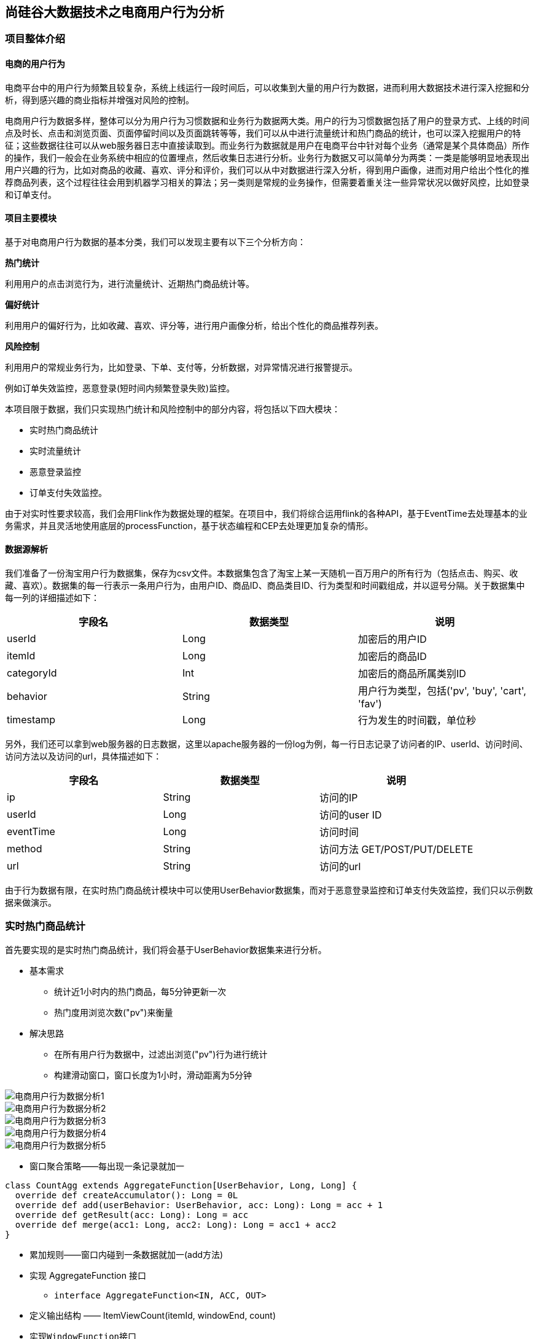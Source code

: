 == 尚硅谷大数据技术之电商用户行为分析

=== 项目整体介绍

==== 电商的用户行为

电商平台中的用户行为频繁且较复杂，系统上线运行一段时间后，可以收集到大量的用户行为数据，进而利用大数据技术进行深入挖掘和分析，得到感兴趣的商业指标并增强对风险的控制。

电商用户行为数据多样，整体可以分为用户行为习惯数据和业务行为数据两大类。用户的行为习惯数据包括了用户的登录方式、上线的时间点及时长、点击和浏览页面、页面停留时间以及页面跳转等等，我们可以从中进行流量统计和热门商品的统计，也可以深入挖掘用户的特征；这些数据往往可以从web服务器日志中直接读取到。而业务行为数据就是用户在电商平台中针对每个业务（通常是某个具体商品）所作的操作，我们一般会在业务系统中相应的位置埋点，然后收集日志进行分析。业务行为数据又可以简单分为两类：一类是能够明显地表现出用户兴趣的行为，比如对商品的收藏、喜欢、评分和评价，我们可以从中对数据进行深入分析，得到用户画像，进而对用户给出个性化的推荐商品列表，这个过程往往会用到机器学习相关的算法；另一类则是常规的业务操作，但需要着重关注一些异常状况以做好风控，比如登录和订单支付。

==== 项目主要模块

基于对电商用户行为数据的基本分类，我们可以发现主要有以下三个分析方向：

*热门统计*

利用用户的点击浏览行为，进行流量统计、近期热门商品统计等。

*偏好统计*

利用用户的偏好行为，比如收藏、喜欢、评分等，进行用户画像分析，给出个性化的商品推荐列表。

*风险控制*

利用用户的常规业务行为，比如登录、下单、支付等，分析数据，对异常情况进行报警提示。

例如订单失效监控，恶意登录(短时间内频繁登录失败)监控。

本项目限于数据，我们只实现热门统计和风险控制中的部分内容，将包括以下四大模块：

* 实时热门商品统计
* 实时流量统计
* 恶意登录监控
* 订单支付失效监控。

由于对实时性要求较高，我们会用Flink作为数据处理的框架。在项目中，我们将综合运用flink的各种API，基于EventTime去处理基本的业务需求，并且灵活地使用底层的processFunction，基于状态编程和CEP去处理更加复杂的情形。

==== 数据源解析

我们准备了一份淘宝用户行为数据集，保存为csv文件。本数据集包含了淘宝上某一天随机一百万用户的所有行为（包括点击、购买、收藏、喜欢）。数据集的每一行表示一条用户行为，由用户ID、商品ID、商品类目ID、行为类型和时间戳组成，并以逗号分隔。关于数据集中每一列的详细描述如下：

[cols=3*,options="header"]
|===
|字段名
|数据类型
|说明

|userId
|Long
|加密后的用户ID

|itemId
|Long
|加密后的商品ID

|categoryId
|Int
|加密后的商品所属类别ID

|behavior
|String
|用户行为类型，包括('pv', 'buy', 'cart', 'fav')

|timestamp
|Long
|行为发生的时间戳，单位秒
|===

另外，我们还可以拿到web服务器的日志数据，这里以apache服务器的一份log为例，每一行日志记录了访问者的IP、userId、访问时间、访问方法以及访问的url，具体描述如下：

[cols=3*,options="header"]
|===
|字段名
|数据类型
|说明

|ip
|String
|访问的IP

|userId
|Long
|访问的user ID

|eventTime
|Long
|访问时间

|method
|String
|访问方法 GET/POST/PUT/DELETE

|url
|String
|访问的url
|===

由于行为数据有限，在实时热门商品统计模块中可以使用UserBehavior数据集，而对于恶意登录监控和订单支付失效监控，我们只以示例数据来做演示。

=== 实时热门商品统计

首先要实现的是实时热门商品统计，我们将会基于UserBehavior数据集来进行分析。

* 基本需求
** 统计近1小时内的热门商品，每5分钟更新一次
** 热门度用浏览次数("pv")来衡量

* 解决思路
** 在所有用户行为数据中，过滤出浏览("pv")行为进行统计
** 构建滑动窗口，窗口长度为1小时，滑动距离为5分钟

image::电商用户行为数据分析1.png[]

image::电商用户行为数据分析2.png[]

image::电商用户行为数据分析3.png[]

image::电商用户行为数据分析4.png[]

image::电商用户行为数据分析5.png[]

* 窗口聚合策略——每出现一条记录就加一

[source,scala]
----
class CountAgg extends AggregateFunction[UserBehavior, Long, Long] {
  override def createAccumulator(): Long = 0L
  override def add(userBehavior: UserBehavior, acc: Long): Long = acc + 1
  override def getResult(acc: Long): Long = acc
  override def merge(acc1: Long, acc2: Long): Long = acc1 + acc2
}
----

* 累加规则——窗口内碰到一条数据就加一(add方法)
* 实现 AggregateFunction 接口
** ``interface AggregateFunction<IN, ACC, OUT>``
* 定义输出结构 —— ItemViewCount(itemId, windowEnd, count)
* 实现``WindowFunction``接口
** ``trait WindowFunction[IN, OUT, KEY, W <: Window]``
*** IN: 输入为累加器的类型，Long
*** OUT: 窗口累加以后输出的类型为 ItemViewCount(itemId: Long, windowEnd: Long, count: Long), windowEnd为窗口的结束 时间，也是窗口的唯一标识
*** KEY: Tuple泛型，在这里是 itemId，窗口根据itemId聚合
*** W: 聚合的窗口，w.getEnd 就能拿到窗口的结束时间
*** ``override def apply``

[source,scala]
----
override def apply(key: Tuple, window: TimeWindow, aggregateResult: Iterable[Long], collector: Collector[ItemViewCount]) : Unit = {
  val itemId: Long = key.asInstanceOf[Tuple1[Long]].f0
  val count = aggregateResult.iterator.next
  collector.collect(ItemViewCount(itemId, window.getEnd, count))
}
----

image::电商用户行为数据分析6.png[]

image::电商用户行为数据分析7.png[]

image::电商用户行为数据分析8.png[]

* 最终排序输出 —— keyedProcessFunction
** 针对有状态流的底层API
** KeyedProcessFunction会对分流后的每一条流进行处理
** 以windowEnd作为 key，保证分流以后每一条流的数据都在一个时间窗口内
** 从 ListState 中读取当前流的状态，存储数据进行排序输出

* 用ProcessFunction来定义KeyedStream的处理逻辑
* 分流之后，每个KeyedStream都有其自己的生命周期
** open: 初始化，在这里可以获取当前流的状态
** processElement: 处理流中每一个元素时调用
** onTimer: 定时调用，注册定时器Timer并触发之后的回调操作

image::电商用户行为数据分析9.png[]

项目主体用Scala编写，采用IDEA作为开发环境进行项目编写，采用maven作为项目构建和管理工具。首先我们需要搭建项目框架。

==== 创建Maven项目

===== 项目框架搭建

打开IDEA，创建一个maven项目，命名为UserBehaviorAnalysis。由于包含了多个模块，我们可以以UserBehaviorAnalysis作为父项目，并在其下建一个名为HotItemsAnalysis的子项目，用于实时统计热门top N商品。

在UserBehaviorAnalysis下新建一个maven module作为子项目，命名为HotItemsAnalysis。

父项目只是为了规范化项目结构，方便依赖管理，本身是不需要代码实现的，所以UserBehaviorAnalysis下的src文件夹可以删掉。

===== 声明项目中工具的版本信息

我们整个项目需要的工具的不同版本可能会对程序运行造成影响，所以应该在最外层的UserBehaviorAnalysis中声明所有子模块共用的版本信息。

在pom.xml中加入以下配置：

.UserBehaviorAnalysis/pom.xml
[source,xml]
----
<properties>
    <flink.version>1.7.2</flink.version>
    <scala.binary.version>2.11</scala.binary.version>
    <kafka.version>2.2.0</kafka.version>
</properties>
----

===== 添加项目依赖

对于整个项目而言，所有模块都会用到flink相关的组件，所以我们在UserBehaviorAnalysis中引入公有依赖：

.UserBehaviorAnalysis/pom.xml
[source,xml]
----
<dependencies>
    <dependency>
        <groupId>org.apache.flink</groupId>
        <artifactId>flink-scala_${scala.binary.version}</artifactId>
        <version>${flink.version}</version>
    </dependency>
    <dependency>
        <groupId>org.apache.flink</groupId>
        <artifactId>flink-streaming-scala_${scala.binary.version}</artifactId>
        <version>${flink.version}</version>
    </dependency>
    <dependency>
        <groupId>org.apache.kafka</groupId>
        <artifactId>kafka_${scala.binary.version}</artifactId>
        <version>${kafka.version}</version>
    </dependency>
    <dependency>
        <groupId>org.apache.flink</groupId>
        <artifactId>flink-connector-kafka_${scala.binary.version}</artifactId>
        <version>${flink.version}</version>
    </dependency>
</dependencies>
----

同样，对于maven项目的构建，可以引入公有的插件：

.UserBehaviorAnalysis/pom.xml
[source,xml]
----
<build>
    <plugins>
        <!-- 该插件用于将Scala代码编译成class文件 -->
        <plugin>
            <groupId>net.alchim31.maven</groupId>
            <artifactId>scala-maven-plugin</artifactId>
            <version>3.4.6</version>
            <executions>
                <execution>
                    <!-- 声明绑定到maven的compile阶段 -->
                    <goals>
                        <goal>testCompile</goal>
                    </goals>
                </execution>
            </executions>
        </plugin>

        <plugin>
            <groupId>org.apache.maven.plugins</groupId>
            <artifactId>maven-assembly-plugin</artifactId>
            <version>3.0.0</version>
            <configuration>
                <descriptorRefs>
                    <descriptorRef>
                        jar-with-dependencies
                    </descriptorRef>
                </descriptorRefs>
            </configuration>
            <executions>
                <execution>
                    <id>make-assembly</id>
                    <phase>package</phase>
                    <goals>
                        <goal>single</goal>
                    </goals>
                </execution>
            </executions>
        </plugin>
    </plugins>
</build>
----

在HotItemsAnalysis子模块中，我们并没有引入更多的依赖，所以不需要改动pom文件。

===== 数据准备
在src/main/目录下，可以看到已有的默认源文件目录是java，我们可以将其改名为scala。将数据文件UserBehavior.csv复制到资源文件目录src/main/resources下，我们将从这里读取数据。
至此，我们的准备工作都已完成，接下来可以写代码了。

==== 模块代码实现
我们将实现一个“实时热门商品”的需求，可以将“实时热门商品”翻译成程序员更好理解的需求：每隔5分钟输出最近一小时内点击量最多的前N个商品。将这个需求进行分解我们大概要做这么几件事情：
抽取出业务时间戳，告诉Flink框架基于业务时间做窗口
过滤出点击行为数据
按一小时的窗口大小，每5分钟统计一次，做滑动窗口聚合（Sliding Window）
按每个窗口聚合，输出每个窗口中点击量前N名的商品

==== 程序主体

在src/main/scala下创建HotItems.scala文件，新建一个单例对象。定义样例类UserBehavior和ItemViewCount，在main函数中创建StreamExecutionEnvironment 并做配置，然后从UserBehavior.csv文件中读取数据，并包装成UserBehavior类型。代码如下：

.HotItemsAnalysis/src/main/scala/HotItems.scala
[source,scala]
----
case class UserBehavior(userId: Long, itemId: Long, categoryId: Int, behavior: String, timestamp: Long)

case class ItemViewCount(itemId: Long, windowEnd: Long, count: Long)
 
object HotItems {
  def main(args: Array[String]): Unit = {
    // 创建一个 StreamExecutionEnvironment
    val env = StreamExecutionEnvironment.getExecutionEnvironment
    // 设定Time类型为EventTime
    env.setStreamTimeCharacteristic(TimeCharacteristic.EventTime)
    // 为了打印到控制台的结果不乱序，我们配置全局的并发为1，这里改变并发对结果正确性没有影响
    env.setParallelism(1)
    val stream = env
      // 以window下为例，需替换成自己的路径
      .readTextFile("YOUR_PATH\\resources\\UserBehavior.csv")
      .map(line => {
        val linearray = line.split(",")
        UserBehavior(linearray(0).toLong, linearray(1).toLong, linearray(2).toInt, linearray(3), linearray(4).toLong)
      })
      // 指定时间戳和watermark
      .assignAscendingTimestamps(_.timestamp * 1000)

    env.execute("Hot Items Job")
  }
}
----

这里注意，我们需要统计业务时间上的每小时的点击量，所以要基于EventTime来处理。那么如果让Flink按照我们想要的业务时间来处理呢？这里主要有两件事情要做。

第一件是告诉Flink我们现在按照EventTime模式进行处理，Flink默认使用ProcessingTime处理，所以我们要显式设置如下：

[source,scala]
----
env.setStreamTimeCharacteristic(TimeCharacteristic.EventTime)
----

第二件事情是指定如何获得业务时间，以及生成Watermark。Watermark是用来追踪业务事件的概念，可以理解成EventTime世界中的时钟，用来指示当前处理到什么时刻的数据了。由于我们的数据源的数据已经经过整理，没有乱序，即事件的时间戳是单调递增的，所以可以将每条数据的业务时间就当做Watermark。这里我们用assignAscendingTimestamps来实现时间戳的抽取和Watermark的生成。

NOTE: 真实业务场景一般都是乱序的，所以一般不用``assignAscendingTimestamps``，而是使用``BoundedOutOfOrdernessTimestampExtractor``。

[source,scala]
----
.assignAscendingTimestamps(_.timestamp * 1000)
----

这样我们就得到了一个带有时间标记的数据流了，后面就能做一些窗口的操作。

==== 过滤出点击事件

在开始窗口操作之前，先回顾下需求"每隔5分钟输出过去一小时内点击量最多的前N个商品"。由于原始数据中存在点击、购买、收藏、喜欢各种行为的数据，但是我们只需要统计点击量，所以先使用filter将点击行为数据过滤出来。

[source,scala]
----
.filter(_.behavior == "pv")
----

==== 设置滑动窗口，统计点击量

由于要每隔5分钟统计一次最近一小时每个商品的点击量，所以窗口大小是一小时，每隔5分钟滑动一次。即分别要统计[09:00, 10:00), [09:05, 10:05), [09:10, 10:10)…等窗口的商品点击量。是一个常见的滑动窗口需求（Sliding Window）。

[source,scala]
----
.keyBy("itemId")
.timeWindow(Time.minutes(60), Time.minutes(5))
.aggregate(new CountAgg(), new WindowResultFunction());
----

我们使用``.keyBy("itemId")``对商品进行分组，使用``.timeWindow(Time size, Time slide)``对每个商品做滑动窗口（1小时窗口，5分钟滑动一次）。然后我们使用``.aggregate(AggregateFunction af, WindowFunction wf)``做增量的聚合操作，它能使用``AggregateFunction``提前聚合掉数据，减少``state``的存储压力。较之``.apply(WindowFunction wf)``会将窗口中的数据都存储下来，最后一起计算要高效地多。这里的``CountAgg``实现了``AggregateFunction``接口，功能是统计窗口中的条数，即遇到一条数据就加一。

[source,scala]
----
// COUNT统计的聚合函数实现，每出现一条记录就加一
class CountAgg extends AggregateFunction[UserBehavior, Long, Long] {
  override def createAccumulator(): Long = 0L
  override def add(userBehavior: UserBehavior, acc: Long): Long = acc + 1
  override def getResult(acc: Long): Long = acc
  override def merge(acc1: Long, acc2: Long): Long = acc1 + acc2
}
----

聚合操作``.aggregate(AggregateFunction af, WindowFunction wf)``的第二个参数``WindowFunction``将每个``key``每个窗口聚合后的结果带上其他信息进行输出。我们这里实现的``WindowResultFunction``将<主键商品ID，窗口，点击量>封装成了``ItemViewCount``进行输出。

[source,scala]
----
// 商品点击量(窗口操作的输出类型)
case class ItemViewCount(itemId: Long, windowEnd: Long, count: Long)
----

代码如下：

[source,scala]
----
// 用于输出窗口的结果
class WindowResultFunction extends WindowFunction[Long, ItemViewCount, Tuple, TimeWindow] {
  override def apply(key: Tuple, window: TimeWindow, aggregateResult: Iterable[Long], collector: Collector[ItemViewCount]) : Unit = {
    val itemId: Long = key.asInstanceOf[Tuple1[Long]].f0
    val count = aggregateResult.iterator.next
    collector.collect(ItemViewCount(itemId, window.getEnd, count))
  }
}
----

现在我们就得到了每个商品在每个窗口的点击量的数据流。

===== 计算最热门Top N商品

为了统计每个窗口下最热门的商品，我们需要再次按窗口进行分组，这里根据ItemViewCount中的windowEnd进行keyBy()操作。然后使用ProcessFunction实现一个自定义的TopN函数TopNHotItems来计算点击量排名前3名的商品，并将排名结果格式化成字符串，便于后续输出。

[source,scala]
----
.keyBy("windowEnd")
.process(new TopNHotItems(3)) // 求点击量前3名的商品
----

ProcessFunction是Flink提供的一个low-level API，用于实现更高级的功能。它主要提供了定时器timer的功能（支持EventTime或ProcessingTime）。本案例中我们将利用timer来判断何时收齐了某个window下所有商品的点击量数据。由于Watermark的进度是全局的，在processElement方法中，每当收到一条数据ItemViewCount，我们就注册一个windowEnd+1的定时器（Flink框架会自动忽略同一时间的重复注册）。windowEnd+1的定时器被触发时，意味着收到了windowEnd+1的Watermark，即收齐了该windowEnd下的所有商品窗口统计值。我们在onTimer()中处理将收集的所有商品及点击量进行排序，选出TopN，并将排名信息格式化成字符串后进行输出。

这里我们还使用了ListState<ItemViewCount>来存储收到的每条ItemViewCount消息，保证在发生故障时，状态数据的不丢失和一致性。ListState是Flink提供的类似Java List接口的State API，它集成了框架的checkpoint机制，自动做到了exactly-once的语义保证。

[source,scala]
----
  // 求某个窗口中前 N 名的热门点击商品，key 为窗口时间戳，输出为 TopN 的结果字符串
  class TopNHotItems(topSize: Int) extends KeyedProcessFunction[Tuple, ItemViewCount, String] {
    private var itemState : ListState[ItemViewCount] = _

    override def open(parameters: Configuration): Unit = {
      super.open(parameters)
      // 命名状态变量的名字和状态变量的类型
      val itemsStateDesc = new ListStateDescriptor[ItemViewCount]("itemState-state", classOf[ItemViewCount])
      // 定义状态变量
      itemState = getRuntimeContext.getListState(itemsStateDesc)
    }

    override def processElement(input: ItemViewCount, context: KeyedProcessFunction[Tuple, ItemViewCount, String]#Context, collector: Collector[String]): Unit = {
      // 每条数据都保存到状态中
      itemState.add(input)
      // 注册 windowEnd+1 的 EventTime Timer, 当触发时，说明收齐了属于windowEnd窗口的所有商品数据
      // 也就是当程序看到windowend + 1的水位线watermark时，触发onTimer回调函数
      context.timerService.registerEventTimeTimer(input.windowEnd + 1)
    }

    override def onTimer(timestamp: Long, ctx: KeyedProcessFunction[Tuple, ItemViewCount, String]#OnTimerContext, out: Collector[String]): Unit = {
      // 获取收到的所有商品点击量
      val allItems: ListBuffer[ItemViewCount] = ListBuffer()
      import scala.collection.JavaConversions._
      for (item <- itemState.get) {
        allItems += item
      }
      // 提前清除状态中的数据，释放空间
      itemState.clear()
      // 按照点击量从大到小排序
      val sortedItems = allItems.sortBy(_.count)(Ordering.Long.reverse).take(topSize)
      // 将排名信息格式化成 String, 便于打印
      val result: StringBuilder = new StringBuilder
      result.append("====================================\n")
      result.append("时间: ").append(new Timestamp(timestamp - 1)).append("\n")

      for(i <- sortedItems.indices){
        val currentItem: ItemViewCount = sortedItems(i)
        // e.g.  No1：  商品ID=12224  浏览量=2413
        result.append("No").append(i+1).append(":")
              .append("  商品ID=").append(currentItem.itemId)
              .append("  浏览量=").append(currentItem.count).append("\n")
      }
      result.append("====================================\n\n")
      // 控制输出频率，模拟实时滚动结果
      Thread.sleep(1000)
      out.collect(result.toString)
    }
  }
----

最后我们可以在main函数中将结果打印输出到控制台，方便实时观测：

[source,scala]
----
.print()
----

至此整个程序代码全部完成，我们直接运行main函数，就可以在控制台看到不断输出的各个时间点统计出的热门商品。

===== 完整代码

[source,scala]
----
import java.sql.Timestamp
import java.util.{ArrayList, Comparator, List}

import org.apache.flink.streaming.api.TimeCharacteristic
import org.apache.flink.streaming.api.scala.StreamExecutionEnvironment
import org.apache.flink.streaming.api.scala._
import org.apache.flink.streaming.api.windowing.time.Time
import org.apache.flink.api.common.functions.AggregateFunction
import org.apache.flink.streaming.api.scala.function.WindowFunction
import org.apache.flink.streaming.api.windowing.windows.TimeWindow
import org.apache.flink.api.java.tuple.Tuple
import org.apache.flink.api.java.tuple.Tuple1
import org.apache.flink.util.Collector
import org.apache.flink.streaming.api.functions.KeyedProcessFunction
import org.apache.flink.api.common.state.ListState
import org.apache.flink.api.common.state.ListStateDescriptor
import org.apache.flink.configuration.Configuration

import scala.collection.mutable.ListBuffer

case class UserBehavior(userId: Long, itemId: Long, categoryId: Int, behavior: String, timestamp: Long)

case class ItemViewCount(itemId: Long, windowEnd: Long, count: Long)

object HotItems {

  def main(args: Array[String]): Unit = {
    val env = StreamExecutionEnvironment.getExecutionEnvironment
    env.setStreamTimeCharacteristic(TimeCharacteristic.EventTime)
    env.setParallelism(1)
    val stream = env
      .readTextFile("YOUR_PATH\\resources\\UserBehavior.csv")
      .map(line => {
        val linearray = line.split(",")
        UserBehavior(linearray(0).toLong, linearray(1).toLong, linearray(2).toInt, linearray(3), linearray(4).toLong)
      })
      .assignAscendingTimestamps(_.timestamp * 1000)
      .filter(_.behavior=="pv")
      .keyBy("itemId")
      .timeWindow(Time.minutes(60), Time.minutes(5))
      .aggregate(new CountAgg(), new WindowResultFunction())    
      .keyBy(1)
      .process(new TopNHotItems(3))
      .print()

    env.execute("Hot Items Job")
  }

  // COUNT 统计的聚合函数实现，每出现一条记录加一
  class CountAgg extends AggregateFunction[UserBehavior, Long, Long] {
    override def createAccumulator(): Long = 0L
    override def add(userBehavior: UserBehavior, acc: Long): Long = acc + 1
    override def getResult(acc: Long): Long = acc
    override def merge(acc1: Long, acc2: Long): Long = acc1 + acc2
  }
  // 用于输出窗口的结果
  class WindowResultFunction extends WindowFunction[Long, ItemViewCount, Tuple, TimeWindow] {
    override def apply(key: Tuple, window: TimeWindow, aggregateResult: Iterable[Long], collector: Collector[ItemViewCount]) : Unit = {
      val itemId: Long = key.asInstanceOf[Tuple1[Long]].f0
      val count = aggregateResult.iterator.next
      collector.collect(ItemViewCount(itemId, window.getEnd, count))
    }
  }
 
// 求某个窗口中前 N 名的热门点击商品，key 为窗口时间戳，输出为 TopN 的结果字符串
  class TopNHotItems(topSize: Int) extends KeyedProcessFunction[Tuple, ItemViewCount, String] {
    private var itemState : ListState[ItemViewCount] = _

    override def open(parameters: Configuration): Unit = {
      super.open(parameters)
      // 命名状态变量的名字和状态变量的类型
      val itemsStateDesc = new ListStateDescriptor[ItemViewCount]("itemState-state", classOf[ItemViewCount])
      // 从运行时上下文中获取状态并赋值
      itemState = getRuntimeContext.getListState(itemsStateDesc)
    }

    override def processElement(input: ItemViewCount, context: KeyedProcessFunction[Tuple, ItemViewCount, String]#Context, collector: Collector[String]): Unit = {
      // 每条数据都保存到状态中
      itemState.add(input)
      // 注册 windowEnd+1 的 EventTime Timer, 当触发时，说明收齐了属于windowEnd窗口的所有商品数据
      // 也就是当程序看到windowend + 1的水位线watermark时，触发onTimer回调函数
      context.timerService.registerEventTimeTimer(input.windowEnd + 1)
    }

    override def onTimer(timestamp: Long, ctx: KeyedProcessFunction[Tuple, ItemViewCount, String]#OnTimerContext, out: Collector[String]): Unit = {
      // 获取收到的所有商品点击量
      val allItems: ListBuffer[ItemViewCount] = ListBuffer()
      import scala.collection.JavaConversions._
      for (item <- itemState.get) {
        allItems += item
      }
      // 提前清除状态中的数据，释放空间
      itemState.clear()
      // 按照点击量从大到小排序
      val sortedItems = allItems.sortBy(_.count)(Ordering.Long.reverse).take(topSize)
      // 将排名信息格式化成 String, 便于打印
      val result: StringBuilder = new StringBuilder
      result.append("====================================\n")
      result.append("时间: ").append(new Timestamp(timestamp - 1)).append("\n")

      for(i <- sortedItems.indices){
        val currentItem: ItemViewCount = sortedItems(i)

        // e.g. No1：商品ID=12224 浏览量=2413
        result
          .append("No")
          .append(i+1)
          .append(":")
          .append("  商品ID=")
          .append(currentItem.itemId)
          .append("  浏览量=")
          .append(currentItem.count).append("\n")
      }

      result.append("====================================\n\n")
      // 控制输出频率，模拟实时滚动结果
      Thread.sleep(1000)
      out.collect(result.toString)
    }
  }
}
----

===== 更换Kafka作为数据源

实际生产环境中，我们的数据流往往是从Kafka获取到的。如果要让代码更贴近生产实际，我们只需将source更换为Kafka即可：

*注意：这里Kafka的版本要用最新版的！*

Kafka依赖添加：

[source,xml]
----
<dependency>
    <groupId>org.apache.flink</groupId>
    <artifactId>flink-connector-kafka_${scala.binary.version}</artifactId>
    <version>${flink.version}</version>
</dependency>
----

[source,scala]
----
val properties = new Properties()
properties.setProperty("bootstrap.servers", "localhost:9092")
properties.setProperty("group.id", "consumer-group")
properties.setProperty("key.deserializer", "org.apache.kafka.common.serialization.StringDeserializer")
properties.setProperty("value.deserializer",
"org.apache.kafka.common.serialization.StringDeserializer")
properties.setProperty("auto.offset.reset", "latest")

val env = StreamExecutionEnvironment.getExecutionEnvironment
env.setStreamTimeCharacteristic(TimeCharacteristic.EventTime)
env.setParallelism(1)

val stream = env
  .addSource(new FlinkKafkaConsumer[String]("hotitems", new SimpleStringSchema(), properties))
----

当然，根据实际的需要，我们还可以将Sink指定为Kafka、ES、Redis或其它存储，这里就不一一展开实现了。

kafka生产者程序

添加依赖

[source,xml]
----
<dependency>
    <groupId>org.apache.kafka</groupId>
    <artifactId>kafka_2.11</artifactId>
    <version>2.2.0</version>
</dependency>
----

[source,scala]
----
import java.util.Properties
import org.apache.kafka.clients.producer.{KafkaProducer, ProducerRecord}

object KafkaProducerUtil {

  def main(args: Array[String]): Unit = {
    writeToKafka("hotitems")
  }

  def writeToKafka(topic: String): Unit = {
    val props = new Properties()
    props.put("bootstrap.servers", "localhost:9092")
    props.put("key.serializer", "org.apache.kafka.common.serialization.StringSerializer")
    props.put("value.serializer", "org.apache.kafka.common.serialization.StringSerializer")
    val producer = new KafkaProducer[String, String](props)
    val resourcesPath = getClass.getResource("/UserBehavior.csv")
    val bufferedSource = io.Source.fromFile(resourcesPath.getPath)
    for (line <- bufferedSource.getLines) {
      val record = new ProducerRecord[String, String](topic, line)
      producer.send(record)
    }
    producer.close()
  }
}
----

=== 实时流量统计

* 基本需求
** 从web服务器的日志中，统计实时的访问流量
** 统计每分钟的ip访问量，取出访问量最大的5个地址，每5秒更新一次
* 解决思路
** 将apache服务器日志中的时间，转换为时间戳，作为Event Time
** 构建滑动窗口，窗口长度为1分钟，滑动距离为5秒

==== 模块创建和数据准备

在UserBehaviorAnalysis下新建一个maven module作为子项目，命名为NetworkTrafficAnalysis。在这个子模块中，我们同样并没有引入更多的依赖，所以也不需要改动pom文件。

在src/main/目录下，将默认源文件目录java改名为scala。将apache服务器的日志文件apache.log复制到资源文件目录src/main/resources下，我们将从这里读取数据。

==== 代码实现

我们现在要实现的模块是 “实时流量统计”。对于一个电商平台而言，用户登录的入口流量、不同页面的访问流量都是值得分析的重要数据，而这些数据，可以简单地从web服务器的日志中提取出来。我们在这里实现最基本的“页面浏览数”的统计，也就是读取服务器日志中的每一行log，统计在一段时间内用户访问url的次数。

具体做法为：每隔5秒，输出最近10分钟内访问量最多的前N个URL。可以看出，这个需求与之前“实时热门商品统计”非常类似，所以我们完全可以借鉴此前的代码。

在src/main/scala下创建TrafficAnalysis.scala文件，新建一个单例对象。定义样例类ApacheLogEvent，这是输入的日志数据流；另外还有UrlViewCount，这是窗口操作统计的输出数据类型。在main函数中创建StreamExecutionEnvironment并做配置，然后从apache.log文件中读取数据，并包装成ApacheLogEvent类型。

需要注意的是，原始日志中的时间是“dd/MM/yyyy:HH:mm:ss”的形式，需要定义一个DateTimeFormat将其转换为我们需要的时间戳格式：

[source,scala]
----
.map(line => {
  val linearray = line.split(" ")
  val sdf = new SimpleDateFormat("dd/MM/yyyy:HH:mm:ss")
  val timestamp = sdf.parse(linearray(3)).getTime
  ApacheLogEvent(linearray(0), linearray(2), timestamp, linearray(5), linearray(6))
})
----

完整代码如下：

.NetworkTrafficAnalysis/src/main/scala/TrafficAnalysis.scala
[source,scala]
----
case class ApacheLogEvent(ip: String, userId: String, eventTime: Long, method: String, url: String)

case class UrlViewCount(url: String, windowEnd: Long, count: Long)

object TrafficAnalysis {

  def main(args: Array[String]): Unit = {
    val env = StreamExecutionEnvironment.getExecutionEnvironment
    env.setStreamTimeCharacteristic(TimeCharacteristic.EventTime)
    env.setParallelism(1)
    val stream = env
      // 以window下为例，需替换成自己的路径
      .readTextFile("YOUR_PATH\\resources\\apache.log")
      .map(line => {
        val linearray = line.split(" ")
        val simpleDateFormat = new SimpleDateFormat("dd/MM/yyyy:HH:mm:ss")
        val timestamp = simpleDateFormat.parse(linearray(3)).getTime
        ApacheLogEvent(linearray(0), linearray(2), timestamp, linearray(5), linearray(6))
      })
      .assignTimestampsAndWatermarks(new BoundedOutOfOrdernessTimestampExtractor[ApacheLogEvent](Time.milliseconds(1000)) {
        override def extractTimestamp(t: ApacheLogEvent): Long = {
          t.eventTime
        }
      })
      .keyBy("url")
      .timeWindow(Time.minutes(10), Time.seconds(5))
      .aggregate(new CountAgg(), new WindowResultFunction())
      .keyBy(1)
      .process(new TopNHotUrls(5))
      .print()

    env.execute("Traffic Analysis Job")
  }

  class CountAgg extends AggregateFunction[ApacheLogEvent, Long, Long] {
    override def createAccumulator(): Long = 0L
    override def add(apacheLogEvent: ApacheLogEvent, acc: Long): Long = acc + 1
    override def getResult(acc: Long): Long = acc
    override def merge(acc1: Long, acc2: Long): Long = acc1 + acc2
  }

  class WindowResultFunction extends WindowFunction[Long, UrlViewCount, Tuple, TimeWindow] {
    override def apply(key: Tuple, window: TimeWindow, aggregateResult: Iterable[Long], collector: Collector[UrlViewCount]) : Unit = {
      val url: String = key.asInstanceOf[Tuple1[String]].f0
      val count = aggregateResult.iterator.next
      collector.collect(UrlViewCount(url, window.getEnd, count))
    }
  }

  class TopNHotUrls(topsize: Int) extends KeyedProcessFunction[Tuple, UrlViewCount, String] {
    private var urlState : ListState[UrlViewCount] = _

    override def open(parameters: Configuration): Unit = {
      super.open(parameters)
      val urlStateDesc = new ListStateDescriptor[UrlViewCount]("urlState-state", classOf[UrlViewCount])
      urlState = getRuntimeContext.getListState(urlStateDesc)
    }

    override def processElement(input: UrlViewCount, context: KeyedProcessFunction[Tuple, UrlViewCount, String]#Context, collector: Collector[String]): Unit = { 
      // 每条数据都保存到状态中
      urlState.add(input)
      context.timerService.registerEventTimeTimer(input.windowEnd + 1)
    }

    override def onTimer(timestamp: Long, ctx: KeyedProcessFunction[Tuple, UrlViewCount, String]#OnTimerContext, out: Collector[String]): Unit = { 
      // 获取收到的所有URL访问量
      val allUrlViews: ListBuffer[UrlViewCount] = ListBuffer()
      import scala.collection.JavaConversions._
      for (urlView <- urlState.get) {
        allUrlViews += urlView
      }
      // 提前清除状态中的数据，释放空间
      urlState.clear()
      // 按照访问量从大到小排序
      val sortedUrlViews = allUrlViews.sortBy(_.count)(Ordering.Long.reverse)
.take(topSize)
      // 将排名信息格式化成 String, 便于打印
      var result: StringBuilder = new StringBuilder
      result.append("====================================\n")
      result.append("时间: ").append(new Timestamp(timestamp - 1)).append("\n")

      for (i <- sortedUrlViews.indices) {
        val currentUrlView: UrlViewCount = sortedUrlViews(i)
        // e.g.  No1：  URL=/blog/tags/firefox?flav=rss20  流量=55
        result.append("No").append(i+1).append(":")
              .append("  URL=").append(currentUrlView.url)
              .append("  流量=").append(currentUrlView.count).append("\n")
      }
      result.append("====================================\n\n")
      // 控制输出频率，模拟实时滚动结果
      Thread.sleep(1000)
      out.collect(result.toString)
    }
  }
}
----

=== Uv统计的布隆过滤器实现

完整代码如下：

[source, scala]
----
package com.atguigu

import com.atguigu.UserBehavior.UserAction
import org.apache.flink.streaming.api.TimeCharacteristic
import org.apache.flink.streaming.api.scala._
import org.apache.flink.streaming.api.scala.function.ProcessWindowFunction
import org.apache.flink.streaming.api.windowing.time.Time
import org.apache.flink.streaming.api.windowing.triggers.{Trigger, TriggerResult}
import org.apache.flink.streaming.api.windowing.triggers.Trigger.TriggerContext
import org.apache.flink.streaming.api.windowing.windows.TimeWindow
import org.apache.flink.util.Collector
import redis.clients.jedis.Jedis

object UvWithBloomFilter {
  def main(args: Array[String]): Unit = {
    val env = StreamExecutionEnvironment.getExecutionEnvironment
    env.setParallelism(1)
    env.setStreamTimeCharacteristic(TimeCharacteristic.EventTime)
    val stream = env
      .readTextFile("/Users/yuanzuo/Desktop/Flink0715Tutorial/src/main/resources/UserBehavior.csv")
      .map(line => {
        val arr = line.split(",")
        UserAction(arr(0), arr(1), arr(2), arr(3), arr(4).toLong * 1000)
      })
      .assignAscendingTimestamps(_.ts)
      .filter(_.behavior == "pv")
      .map(r => ("dummyKey", r.userId))
      .keyBy(_._1)
      .timeWindow(Time.minutes(60), Time.minutes(5))
      .trigger(new MyTrigger123)
      .process(new MyProcess)

    stream.print()
    env.execute()
  }

  class MyProcess extends ProcessWindowFunction[(String, String), (Long, Long), String, TimeWindow] {
    lazy val jedis = new Jedis("localhost", 6379)
    lazy val bloom = new Bloom(1 << 29)

    override def process(key: String,
                         context: Context,
                         vals: Iterable[(String, String)],
                         out: Collector[(Long, Long)]): Unit = {
      val storeKey = context.window.getEnd.toString
      var count = 0L

      if (jedis.hget("UvCountHashTable", storeKey) != null) {
        count = jedis.hget("UvCountHashTable", storeKey).toLong
      }

      val userId = vals.last._2
      val offset = bloom.hash(userId, 61)

      val isExist = jedis.getbit(storeKey, offset)
      if (!isExist) {
        jedis.setbit(storeKey, offset, true)
        jedis.hset("UvCountHashTable", storeKey, (count + 1).toString)
      }



//      out.collect((count, storeKey.toLong))

    }
  }

  class MyTrigger123 extends Trigger[(String, String), TimeWindow] {
    override def onEventTime(time: Long,
                             window: TimeWindow,
                             ctx: TriggerContext): TriggerResult = {
      if (ctx.getCurrentWatermark >= window.getEnd) {
        val jedis = new Jedis("localhost", 6379)
        val key = window.getEnd.toString
        TriggerResult.FIRE_AND_PURGE
        println(key, jedis.hget("UvCountHashTable", key))
      }
      TriggerResult.CONTINUE
    }
    override def onProcessingTime(time: Long,
                                  window: TimeWindow,
                                  ctx: TriggerContext): TriggerResult = {
      TriggerResult.CONTINUE
    }
    override def clear(window: TimeWindow, ctx: Trigger.TriggerContext): Unit = {}
    override def onElement(element: (String, String),
                           timestamp: Long,
                           window: TimeWindow,
                           ctx: TriggerContext): TriggerResult = {
      TriggerResult.FIRE_AND_PURGE
    }
  }

  class Bloom(size: Long) extends Serializable {
    private val cap = size

    def hash(value: String, seed: Int): Long = {
      var result = 0
      for (i <- 0 until value.length) {
        result = result * seed + value.charAt(i)
      }
      (cap - 1) & result
    }
  }
}
----

=== APP分渠道数据统计

完整代码如下：

[source, scala]
----
package com.atguigu

import java.util.{Calendar, UUID}

import org.apache.flink.streaming.api.TimeCharacteristic
import org.apache.flink.streaming.api.functions.source.RichParallelSourceFunction
import org.apache.flink.streaming.api.functions.source.SourceFunction.SourceContext
import org.apache.flink.streaming.api.scala._
import org.apache.flink.streaming.api.scala.function.ProcessWindowFunction
import org.apache.flink.streaming.api.windowing.time.Time
import org.apache.flink.streaming.api.windowing.windows.TimeWindow
import org.apache.flink.util.Collector

import scala.util.Random

object AppMarketingByChannel {
  case class MarketingUserBehavior(userId: String,
                                   behavior: String,
                                   channel: String,
                                   ts: Long)

  class SimulatedEventSource extends RichParallelSourceFunction[MarketingUserBehavior] {
    var running = true

    val channelSet = Seq("AppStore", "XiaomiStore")
    val behaviorTypes = Seq("BROWSE", "CLICK")
    val rand = new Random

    override def run(ctx: SourceContext[MarketingUserBehavior]): Unit = {
      while (running) {
        val userId = UUID.randomUUID().toString
        val behaviorType = behaviorTypes(rand.nextInt(behaviorTypes.size))
        val channel = channelSet(rand.nextInt(channelSet.size))
        val ts = Calendar.getInstance().getTimeInMillis

        ctx.collect(MarketingUserBehavior(userId, behaviorType, channel, ts))

        Thread.sleep(10)
      }
    }

    override def cancel(): Unit = running = false
  }

  def main(args: Array[String]): Unit = {
    val env = StreamExecutionEnvironment.getExecutionEnvironment
    env.setParallelism(1)
    env.setStreamTimeCharacteristic(TimeCharacteristic.EventTime)
    val stream = env
      .addSource(new SimulatedEventSource)
      .assignAscendingTimestamps(_.ts)
      .filter(_.behavior != "UNINSTALL")
      .map(r => {
        ((r.channel, r.behavior), 1L)
      })
      .keyBy(_._1)
      .timeWindow(Time.seconds(5), Time.seconds(1))
      .process(new MarketingCountByChannel)
    stream.print()
    env.execute()
  }

  class MarketingCountByChannel extends ProcessWindowFunction[((String, String), Long),(String, Long, Long), (String, String), TimeWindow] {
    override def process(key:  (String,String),
                         context: Context,
                         elements: Iterable[((String, String), Long)],
                         out: Collector[(String, Long, Long)]): Unit = {
//      val t = ("a",)

      out.collect((key._1, elements.size, context.window.getEnd))

    }
  }
}
----

=== APP不分渠道数据统计

完整代码如下：

[source, scala]
----
package com.atguigu

import com.atguigu.AppMarketingByChannel.SimulatedEventSource
import org.apache.flink.streaming.api.TimeCharacteristic
import org.apache.flink.streaming.api.scala._
import org.apache.flink.streaming.api.scala.function.ProcessWindowFunction
import org.apache.flink.streaming.api.windowing.time.Time
import org.apache.flink.streaming.api.windowing.windows.TimeWindow
import org.apache.flink.util.Collector

object AppMarketingStatistics {
  def main(args: Array[String]): Unit = {
    val env = StreamExecutionEnvironment.getExecutionEnvironment
    env.setParallelism(1)
    env.setStreamTimeCharacteristic(TimeCharacteristic.EventTime)
    val stream = env
      .addSource(new SimulatedEventSource)
      .assignAscendingTimestamps(_.ts)
      .filter(_.behavior != "UNINSTALL")
      .map(r => {
        ("dummyKey", 1L)
      })
      .keyBy(_._1)
      .timeWindow(Time.seconds(5), Time.seconds(1))
      .process(new MarketingCountTotal)
    stream.print()
    env.execute()
  }

  class MarketingCountTotal extends ProcessWindowFunction[(String, Long),
  (String, Long, Long), String, TimeWindow] {
    override def process(key: String,
                         context: Context,
                         elements: Iterable[(String, Long)],
                         out: Collector[(String, Long, Long)]): Unit = {
      out.collect((key, elements.size, context.window.getEnd))
    }
  }
}
----

=== 恶意登录监控

* 基本需求
** 用户在短时间内频繁登录失败，有程序恶意攻击的可能
** 同一用户(可以是不同IP)在2秒内连续两次登录失败，需要报警
* 解决思路
** 将用户的登录失败行为存入ListState，设定定时器10秒后触发，查看ListState中有几次失败登录
** 更加精确的检测，可以使用CEP库实现事件流的模式匹配

==== 模块创建和数据准备

继续在UserBehaviorAnalysis下新建一个maven module作为子项目，命名为LoginFailDetect。在这个子模块中，我们将会用到flink的CEP库来实现事件流的模式匹配，所以需要在pom文件中引入CEP的相关依赖：

[source,xml]
----
<dependency>
    <groupId>org.apache.flink</groupId>
    <artifactId>flink-cep_${scala.binary.version}</artifactId>
    <version>${flink.version}</version>
</dependency>
<dependency>
    <groupId>org.apache.flink</groupId>
    <artifactId>flink-cep-scala_${scala.binary.version}</artifactId>
    <version>${flink.version}</version>
</dependency>
----

同样，在src/main/目录下，将默认源文件目录java改名为scala。

==== 代码实现

对于网站而言，用户登录并不是频繁的业务操作。如果一个用户短时间内频繁登录失败，就有可能是出现了程序的恶意攻击，比如密码暴力破解。因此我们考虑，应该对用户的登录失败动作进行统计，具体来说，如果同一用户（可以是不同IP）在2秒之内连续两次登录失败，就认为存在恶意登录的风险，输出相关的信息进行报警提示。这是电商网站、也是几乎所有网站风控的基本一环。

===== 状态编程

由于同样引入了时间，我们可以想到，最简单的方法其实与之前的热门统计类似，只需要按照用户ID分流，然后遇到登录失败的事件时将其保存在ListState中，然后设置一个定时器，2秒后触发。定时器触发时检查状态中的登录失败事件个数，如果大于等于2，那么就输出报警信息。

在src/main/scala下创建LoginFail.scala文件，新建一个单例对象。定义样例类LoginEvent，这是输入的登录事件流。由于没有现成的登录数据，我们用几条自定义的示例数据来做演示。

代码如下：

[source,scala]
----
case class LoginEvent(userId: Long, ip: String, eventType: String, eventTime: Long)

object LoginFail {

  def main(args: Array[String]): Unit = {

    val env = StreamExecutionEnvironment.getExecutionEnvironment
    env.setStreamTimeCharacteristic(TimeCharacteristic.EventTime)
    env.setParallelism(1)

    val loginEventStream = env
      .fromCollection(List(
        LoginEvent(1, "192.168.0.1", "fail", 1558430842),
        LoginEvent(1, "192.168.0.2", "fail", 1558430843),
        LoginEvent(1, "192.168.0.3", "fail", 1558430844),
        LoginEvent(2, "192.168.10.10", "success", 1558430845)
      ))
      .assignAscendingTimestamps(_.eventTime * 1000)
      .keyBy(_.userId)
      .process(new MatchFunction())
      .print()

    env.execute("Login Fail Detect Job")
  }

  class MatchFunction extends KeyedProcessFunction[Long, LoginEvent, LoginEvent] {

    // 定义状态变量
    lazy val loginState: ListState[LoginEvent] = getRuntimeContext.getListState(new ListStateDescriptor[LoginEvent]("saved login", classOf[LoginEvent]))

    override def processElement(login: LoginEvent,
                                context: KeyedProcessFunction[Long, LoginEvent, LoginEvent]#Context,
                                out: Collector[LoginEvent]): Unit = {

      if (login.eventType == "fail") {
        loginState.add(login)
      }
      // 注册定时器，触发事件设定为2秒后
      context.timerService.registerEventTimeTimer(login.eventTime + 2 * 1000)
    }

    override def onTimer(timestamp: Long,
                         ctx: KeyedProcessFunction[Long, LoginEvent, LoginEvent]#OnTimerContext,
                         out: Collector[LoginEvent]): Unit = {

      val allLogins: ListBuffer[LoginEvent] = ListBuffer()
      import scala.collection.JavaConversions._
      for (login <- loginState.get) {
        allLogins += login
      }
      loginState.clear()

      if (allLogins.length > 1) {
        out.collect(allLogins.head)
      }
    }
  }
}
----

===== CEP编程

上一节的代码实现中我们可以看到，直接把每次登录失败的数据存起来、设置定时器一段时间后再读取，这种做法尽管简单，但和我们开始的需求还是略有差异的。这种做法只能隔2秒之后去判断一下这期间是否有多次失败登录，而不是在一次登录失败之后、再一次登录失败时就立刻报警。这个需求如果严格实现起来，相当于要判断任意紧邻的事件，是否符合某种模式。这听起来就很复杂了，那有什么方式可以方便地实现呢？

很幸运，flink为我们提供了CEP（Complex Event Processing，复杂事件处理）库，用于在流中筛选符合某种复杂模式的事件。接下来我们就基于CEP来完成这个模块的实现。

在src/main/scala下继续创建LoginFailWithCep.scala文件，新建一个单例对象。样例类LoginEvent由于在LoginFail.scala已经定义，我们在同一个模块中就不需要再定义了。

代码如下：

.LoginFailDetect/src/main/scala/LoginFailWithCep.scala
[source,scala]
----
object LoginFailWithCep {

  def main(args: Array[String]): Unit = {

    val env = StreamExecutionEnvironment.getExecutionEnvironment
    env.setStreamTimeCharacteristic(TimeCharacteristic.EventTime)
    env.setParallelism(1)

    val loginEventStream = env.fromCollection(List(
      LoginEvent(1, "192.168.0.1", "fail", 1558430842),
      LoginEvent(1, "192.168.0.2", "fail", 1558430843),
      LoginEvent(1, "192.168.0.3", "fail", 1558430844),
      LoginEvent(2, "192.168.10.10", "success", 1558430845)
    )).assignAscendingTimestamps(_.eventTime * 1000)


    // 定义匹配模式
    val loginFailPattern = Pattern
      .begin[LoginEvent]("begin")
      .where(_.eventType == "fail")
      .next("next")
      .where(_.eventType == "fail")
      .within(Time.seconds(2))


    // 在数据流中匹配出定义好的模式
    val patternStream = CEP.pattern(loginEventStream.keyBy(_.userId), loginFailPattern)

    // .select方法传入一个 pattern select function，当检测到定义好的模式序列时就会调用
    val loginFailDataStream = patternStream
      .select((pattern: Map[String, Iterable[LoginEvent]]) => {
        val first = pattern.getOrElse("begin", null).iterator.next()
        val second = pattern.getOrElse("next", null).iterator.next()
        (second.userId, second.ip, second.eventType)
      })
    // 将匹配到的符合条件的事件打印出来
    loginFailDataStream.print()
    env.execute("Login Fail Detect Job")
  }
}
----

=== 订单支付实时监控

* 基本需求
** 用户下单之后，应设置订单失效时间，以提高用户支付的意愿，并降低系统风险
** 用户下单后15分钟未支付，则输出监控信息
* 解决思路
** 利用CEP库进行事件流的模式匹配，并设定匹配的时间间隔

==== 模块创建和数据准备

同样地，在UserBehaviorAnalysis下新建一个maven module作为子项目，命名为OrderTimeoutDetect。在这个子模块中，我们同样将会用到flink的CEP库来实现事件流的模式匹配，所以需要在pom文件中引入CEP的相关依赖：

[source,xml]
----
<dependency>
    <groupId>org.apache.flink</groupId>
    <artifactId>flink-cep_${scala.binary.version}</artifactId>
    <version>${flink.version}</version>
</dependency>
<dependency>
    <groupId>org.apache.flink</groupId>
    <artifactId>flink-cep-scala_${scala.binary.version}</artifactId>
    <version>${flink.version}</version>
</dependency>
----

同样，在src/main/目录下，将默认源文件目录java改名为scala。

==== 代码实现

在电商平台中，最终创造收入和利润的是用户下单购买的环节；更具体一点，是用户真正完成支付动作的时候。用户下单的行为可以表明用户对商品的需求，但在现实中，并不是每次下单都会被用户立刻支付。当拖延一段时间后，用户支付的意愿会降低。所以为了让用户更有紧迫感从而提高支付转化率，同时也为了防范订单支付环节的安全风险，电商网站往往会对订单状态进行监控，设置一个失效时间（比如15分钟），如果下单后一段时间仍未支付，订单就会被取消。

我们将会利用CEP库来实现这个功能。我们先将事件流按照订单号orderId分流，然后定义这样的一个事件模式：在15分钟内，事件“create”与“pay”严格紧邻：

[source,scala]
----
val orderPayPattern = Pattern.begin[OrderEvent]("begin")
  .where(_.eventType == "create")
  .next("next")
  .where(_.eventType == "pay")
  .within(Time.seconds(5))
----

这样调用.select方法时，就可以同时获取到匹配出的事件和超时未匹配的事件了。
在src/main/scala下继续创建OrderTimeout.scala文件，新建一个单例对象。定义样例类OrderEvent，这是输入的订单事件流；另外还有OrderResult，这是输出显示的订单状态结果。由于没有现成的数据，我们还是用几条自定义的示例数据来做演示。
完整代码如下：

.OrderTimeoutDetect/src/main/scala/OrderTimeout.scala
[source,scala]
----
import org.apache.flink.cep.scala.CEP
import org.apache.flink.cep.scala.pattern.Pattern
import org.apache.flink.streaming.api.scala._
import org.apache.flink.streaming.api.windowing.time.Time
import org.apache.flink.streaming.api.TimeCharacteristic
import org.apache.flink.util.Collector
import scala.collection.Map

case class OrderEvent(orderId: String, eventType: String, eventTime: String)

object OrderTimeout {

  def main(args: Array[String]): Unit = {

    val env = StreamExecutionEnvironment.getExecutionEnvironment
    env.setParallelism(1)
    env.setStreamTimeCharacteristic(TimeCharacteristic.EventTime)

    val orderEventStream = env.fromCollection(List(
      OrderEvent("1", "create", "1558430842"),
      OrderEvent("2", "create", "1558430843"),
      OrderEvent("2", "pay", "1558430844"),
      OrderEvent("3", "pay", "1558430942"),
      OrderEvent("4", "pay", "1558430943")
    )).assignAscendingTimestamps(_.eventTime.toLong * 1000)

//    val orders: DataStream[String] = env.socketTextStream("localhost", 9999)
//
//    val orderEventStream = orders
//      .map(s => {
//        println(s)
//        val slist = s.split("\\|")
//        println(slist)
//        OrderEvent(slist(0), slist(1), slist(2))
//      })
//      .assignAscendingTimestamps(_.eventTime.toLong * 1000)

    val orderPayPattern = Pattern.begin[OrderEvent]("begin")
      .where(_.eventType.equals("create"))
      .next("next")
      .where(_.eventType.equals("pay"))
      .within(Time.seconds(5))

    val orderTimeoutOutput = OutputTag[OrderEvent]("orderTimeout")

    val patternStream = CEP.pattern(orderEventStream.keyBy("orderId"), orderPayPattern)

    val timeoutFunction = (map: Map[String, Iterable[OrderEvent]], timestamp: Long, out: Collector[OrderEvent]) => {
      print(timestamp)
      val orderStart = map.get("begin").get.head
      out.collect(orderStart)
    }

    val selectFunction = (map: Map[String, Iterable[OrderEvent]], out: Collector[OrderEvent]) => {
    }

    val timeoutOrder = patternStream.flatSelect(orderTimeoutOutput)(timeoutFunction)(selectFunction)

    timeoutOrder.getSideOutput(orderTimeoutOutput).print()

    env.execute

  }
}
----

==== 使用Process Function实现订单超时需求

.OrderTimeoutWithoutCep.scala
[source,scala]
----
import org.apache.flink.api.common.state.{ValueState, ValueStateDescriptor}
import org.apache.flink.streaming.api.TimeCharacteristic
import org.apache.flink.streaming.api.functions.KeyedProcessFunction
import org.apache.flink.streaming.api.scala.StreamExecutionEnvironment
import org.apache.flink.streaming.api.scala._
import org.apache.flink.util.Collector

case class OrderEvent1(orderId: String,
                      eventType: String,
                      eventTime: String)

object OrderTimeoutWithoutCep {
  def main(args: Array[String]): Unit = {
    val env = StreamExecutionEnvironment.getExecutionEnvironment
    env.setParallelism(1)
    env.setStreamTimeCharacteristic(TimeCharacteristic.EventTime)

    val orderEventsStream = env.fromCollection(List(
      OrderEvent1("1", "create", "1558430842"),
      OrderEvent1("2", "create", "1558430843"),
      OrderEvent1("2", "pay", "1558430844"),
      OrderEvent1("3", "pay", "1558430942"),
      OrderEvent1("4", "pay", "1558430943")
    )).assignAscendingTimestamps(_.eventTime.toLong * 1000)

    val orders = orderEventsStream
      .keyBy(_.orderId)
      .process(new OrderMatchFunction)
      .print()

    env.execute
  }

  class OrderMatchFunction extends KeyedProcessFunction[String,
    OrderEvent1, OrderEvent1] {
    lazy val orderState: ValueState[OrderEvent1] = getRuntimeContext
      .getState(new ValueStateDescriptor[OrderEvent1]("saved order",
        classOf[OrderEvent1]))

    override def processElement(order: OrderEvent1,
                                context: KeyedProcessFunction[
                                  String, OrderEvent1, OrderEvent1]#Context,
                                out: Collector[OrderEvent1]): Unit = {
      val timerService = context.timerService

      if (order.eventType == "create") {
        if (orderState.value() == null) {
          orderState.update(order)
        }
      } else {
        orderState.update(order)
      }

      timerService.registerEventTimeTimer(
        order.eventTime.toLong * 1000 + 5 * 1000
      )
    }

    override def onTimer(timestamp: Long,
                         ctx: KeyedProcessFunction[
                           String, OrderEvent1, OrderEvent1]#OnTimerContext,
                         out: Collector[OrderEvent1]): Unit = {
      val savedOrder = orderState.value()

      if (savedOrder != null &&
        (savedOrder.eventType == "create")) {
        out.collect(savedOrder)
      }

      orderState.clear()
    }
  }
}
----

=== 实现两条流的join

.示意图
image::twostreamsjoin.png[]

.TwoStreamsJoin.scala
[source,scala]
----
import org.apache.flink.api.common.state.{ValueState, ValueStateDescriptor}
import org.apache.flink.streaming.api.TimeCharacteristic
import org.apache.flink.streaming.api.functions.co.CoProcessFunction
import org.apache.flink.streaming.api.scala.OutputTag
import org.apache.flink.streaming.api.scala._
import org.apache.flink.util.Collector

case class OrderEvent(orderId: String,
                      eventType: String,
                      eventTime: String)

case class PayEvent(orderId: String,
                    eventType: String,
                    eventTime: String)

object TwoStreamsJoin {
  val unmatchedOrders = new OutputTag[OrderEvent]("unmatchedOrders"){}
  val unmatchedPays = new OutputTag[PayEvent]("unmatchedPays"){}

  def main(args: Array[String]): Unit = {
    val env = StreamExecutionEnvironment.getExecutionEnvironment
    env.setStreamTimeCharacteristic(TimeCharacteristic.EventTime)
    env.setParallelism(1)

    val orders = env
      .fromCollection(List(
      OrderEvent("1", "create", "1558430842"),
      OrderEvent("2", "create", "1558430843"),
      OrderEvent("1", "pay", "1558430844"),
      OrderEvent("2", "pay", "1558430845"),
      OrderEvent("3", "create", "1558430849"),
      OrderEvent("3", "pay", "1558430849")
    )).assignAscendingTimestamps(_.eventTime.toLong * 1000)
      .keyBy("orderId")

    val pays = env.fromCollection(List(
      PayEvent("1", "weixin", "1558430847"),
      PayEvent("2", "zhifubao", "1558430848"),
      PayEvent("4", "zhifubao", "1558430850")
    )).assignAscendingTimestamps(_.eventTime.toLong * 1000)
      .keyBy("orderId")

    val processed = orders
      .connect(pays)
      .process(new EnrichmentFunction)

    processed.getSideOutput[PayEvent](unmatchedPays).print()
    processed.getSideOutput[OrderEvent](unmatchedOrders).print()

    env.execute
  }

  class EnrichmentFunction extends CoProcessFunction[
    OrderEvent, PayEvent, (OrderEvent, PayEvent)] {
    lazy val orderState: ValueState[OrderEvent] = getRuntimeContext
      .getState(new ValueStateDescriptor[OrderEvent]("saved order",
        classOf[OrderEvent]))

    lazy val payState: ValueState[PayEvent] = getRuntimeContext
      .getState(new ValueStateDescriptor[PayEvent]("saved pay",
        classOf[PayEvent]))

    override def processElement1(order: OrderEvent,
                                 context: CoProcessFunction[
                                   OrderEvent,
                                   PayEvent,
                                   (OrderEvent, PayEvent)]#Context,
                                 out: Collector[(OrderEvent, PayEvent)]): Unit = {
      val pay = payState.value()

      if (pay != null) {
        payState.clear()
        out.collect((order, pay))
      } else {
        orderState.update(order)
        // as soon as the watermark arrives,
        // we can stop waiting for the corresponding pay
        context.timerService
          .registerEventTimeTimer(order.eventTime.toLong * 1000)
      }
    }

    override def processElement2(pay: PayEvent,
                                 context: CoProcessFunction[
                                   OrderEvent,
                                   PayEvent,
                                   (OrderEvent, PayEvent)]#Context,
                                 out: Collector[(OrderEvent, PayEvent)]): Unit = {
      val order = orderState.value()

      if (order != null) {
        orderState.clear()
        out.collect((order, pay))
      } else {
        payState.update(pay)
        context.timerService.registerEventTimeTimer(pay.eventTime.toLong * 1000)
      }
    }

    override def onTimer(timestamp: Long,
                         ctx: CoProcessFunction[OrderEvent,
                           PayEvent, (OrderEvent, PayEvent)]#OnTimerContext,
                         out: Collector[(OrderEvent, PayEvent)]): Unit = {
      if (payState.value != null) {
        ctx.output(unmatchedPays, payState.value)
        payState.clear()
      }

      if (orderState.value != null) {
        ctx.output(unmatchedOrders, orderState.value)
        orderState.clear()
      }
    }
  }
}
----